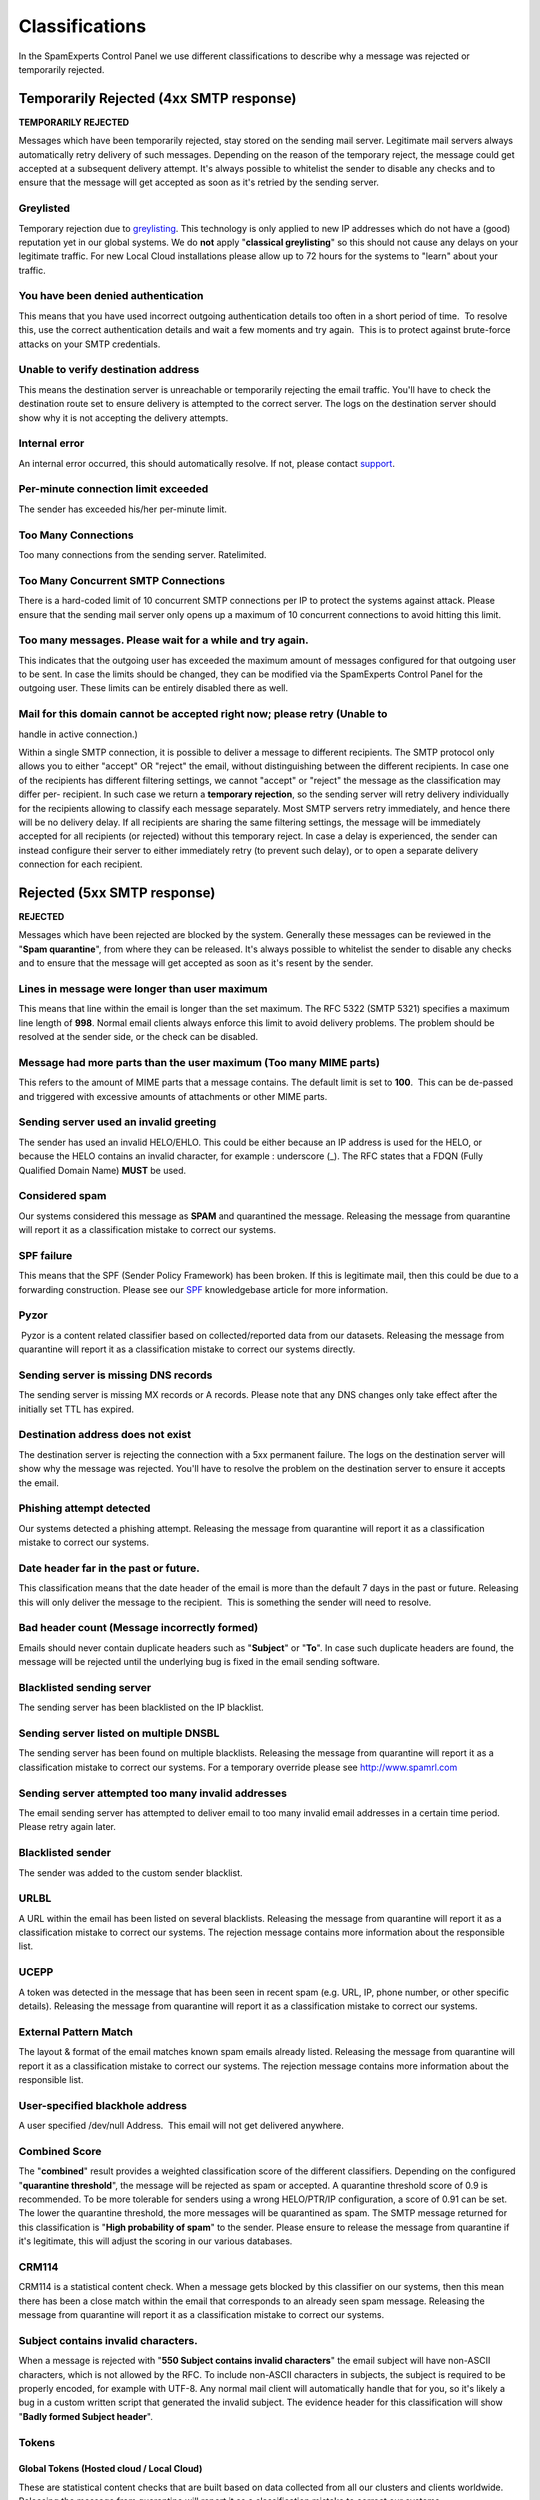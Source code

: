 .. _4-Classifications:

Classifications
===============

In the SpamExperts Control Panel we use different classifications to
describe why a message was rejected or temporarily rejected.

Temporarily Rejected (4xx SMTP response)
----------------------------------------

**TEMPORARILY REJECTED**

Messages which have been temporarily rejected, stay stored on the
sending mail server. Legitimate mail servers always automatically retry
delivery of such messages. Depending on the reason of the temporary
reject, the message could get accepted at a subsequent delivery attempt.
It's always possible to whitelist the sender to disable any checks and
to ensure that the message will get accepted as soon as it's retried by
the sending server.

Greylisted
~~~~~~~~~~

Temporary rejection due to
`greylisting <https://my.spamexperts.com/kb/66/Greylisting.html>`__.
This technology is only applied to new IP addresses which do not have a
(good) reputation yet in our global systems. We do **not** apply
"**classical greylisting**\ " so this should not cause any delays on
your legitimate traffic. For new Local Cloud installations please allow
up to 72 hours for the systems to "learn" about your traffic.

You have been denied authentication
~~~~~~~~~~~~~~~~~~~~~~~~~~~~~~~~~~~

This means that you have used incorrect outgoing authentication details
too often in a short period of time.  To resolve this, use the correct
authentication details and wait a few moments and try again.  This is to
protect against brute-force attacks on your SMTP credentials.

Unable to verify destination address
~~~~~~~~~~~~~~~~~~~~~~~~~~~~~~~~~~~~

This means the destination server is unreachable or temporarily
rejecting the email traffic. You'll have to check the destination route
set to ensure delivery is attempted to the correct server. The logs on
the destination server should show why it is not accepting the delivery
attempts.

Internal error
~~~~~~~~~~~~~~

An internal error occurred, this should automatically resolve. If not,
please contact `support <mailto:support@spamexperts.com>`__.

Per-minute connection limit exceeded
~~~~~~~~~~~~~~~~~~~~~~~~~~~~~~~~~~~~

The sender has exceeded his/her per-minute limit.

Too Many Connections
~~~~~~~~~~~~~~~~~~~~

Too many connections from the sending server. Ratelimited.

Too Many Concurrent SMTP Connections
~~~~~~~~~~~~~~~~~~~~~~~~~~~~~~~~~~~~

There is a hard-coded limit of 10 concurrent SMTP connections per IP to
protect the systems against attack. Please ensure that the sending mail
server only opens up a maximum of 10 concurrent connections to avoid
hitting this limit.

Too many messages. Please wait for a while and try again.
~~~~~~~~~~~~~~~~~~~~~~~~~~~~~~~~~~~~~~~~~~~~~~~~~~~~~~~~~

This indicates that the outgoing user has exceeded the maximum amount of
messages configured for that outgoing user to be sent. In case the
limits should be changed, they can be modified via the SpamExperts
Control Panel for the outgoing user. These limits can be entirely
disabled there as well.

Mail for this domain cannot be accepted right now; please retry (Unable to
~~~~~~~~~~~~~~~~~~~~~~~~~~~~~~~~~~~~~~~~~~~~~~~~~~~~~~~~~~~~~~~~~~~~~~~~~~

handle in active connection.)

Within a single SMTP connection, it is possible to deliver a message to
different recipients. The SMTP protocol only allows you to either
"accept" OR "reject" the email, without distinguishing between the
different recipients. In case one of the recipients has different
filtering settings, we cannot "accept" or "reject" the message as the
classification may differ per- recipient. In such case we return a
**temporary rejection**, so the sending server will retry delivery
individually for the recipients allowing to classify each message
separately. Most SMTP servers retry immediately, and hence there will be
no delivery delay. If all recipients are sharing the same filtering
settings, the message will be immediately accepted for all recipients
(or rejected) without this temporary reject. In case a delay is
experienced, the sender can instead configure their server to either
immediately retry (to prevent such delay), or to open a separate
delivery connection for each recipient.

Rejected (5xx SMTP response)
----------------------------

**REJECTED**

Messages which have been rejected are blocked by the system. Generally
these messages can be reviewed in the "**Spam quarantine**\ ", from
where they can be released. It's always possible to whitelist the sender
to disable any checks and to ensure that the message will get accepted
as soon as it's resent by the sender.

Lines in message were longer than user maximum
~~~~~~~~~~~~~~~~~~~~~~~~~~~~~~~~~~~~~~~~~~~~~~

This means that line within the email is longer than the set maximum.
The RFC 5322 (SMTP 5321) specifies a maximum line length of **998**.
Normal email clients always enforce this limit to avoid delivery
problems. The problem should be resolved at the sender side, or the
check can be disabled.

Message had more parts than the user maximum (Too many MIME parts)
~~~~~~~~~~~~~~~~~~~~~~~~~~~~~~~~~~~~~~~~~~~~~~~~~~~~~~~~~~~~~~~~~~

This refers to the amount of MIME parts that a message contains. The
default limit is set to **100**.  This can be de-passed and triggered
with excessive amounts of attachments or other MIME parts.

Sending server used an invalid greeting
~~~~~~~~~~~~~~~~~~~~~~~~~~~~~~~~~~~~~~~

The sender has used an invalid HELO/EHLO. This could be either because
an IP address is used for the HELO, or because the HELO contains an
invalid character, for example : underscore (\_). The RFC states that a
FDQN (Fully Qualified Domain Name) **MUST** be used.

Considered spam
~~~~~~~~~~~~~~~

Our systems considered this message as **SPAM** and quarantined the
message. Releasing the message from quarantine will report it as a
classification mistake to correct our systems.

SPF failure
~~~~~~~~~~~

This means that the SPF (Sender Policy Framework) has been broken. If
this is legitimate mail, then this could be due to a forwarding
construction. Please see our
`SPF <https://my.spamexperts.com/kb/117/Setup-an-SPF-.html>`__
knowledgebase article for more information.

Pyzor
~~~~~

 Pyzor is a content related classifier based on collected/reported data
from our datasets. Releasing the message from quarantine will report it
as a classification mistake to correct our systems directly.

Sending server is missing DNS records
~~~~~~~~~~~~~~~~~~~~~~~~~~~~~~~~~~~~~

The sending server is missing MX records or A records. Please note that
any DNS changes only take effect after the initially set TTL has
expired.

Destination address does not exist
~~~~~~~~~~~~~~~~~~~~~~~~~~~~~~~~~~

The destination server is rejecting the connection with a 5xx permanent
failure. The logs on the destination server will show why the message
was rejected. You'll have to resolve the problem on the destination
server to ensure it accepts the email.

Phishing attempt detected
~~~~~~~~~~~~~~~~~~~~~~~~~

Our systems detected a phishing attempt. Releasing the message from
quarantine will report it as a classification mistake to correct our
systems.

Date header far in the past or future.
~~~~~~~~~~~~~~~~~~~~~~~~~~~~~~~~~~~~~~

This classification means that the date header of the email is more than
the default 7 days in the past or future. Releasing this will only
deliver the message to the recipient.  This is something the sender will
need to resolve.

Bad header count (Message incorrectly formed)
~~~~~~~~~~~~~~~~~~~~~~~~~~~~~~~~~~~~~~~~~~~~~

Emails should never contain duplicate headers such as "**Subject**\ " or
"**To**\ ". In case such duplicate headers are found, the message will
be rejected until the underlying bug is fixed in the email sending
software.

Blacklisted sending server
~~~~~~~~~~~~~~~~~~~~~~~~~~

The sending server has been blacklisted on the IP blacklist.

Sending server listed on multiple DNSBL
~~~~~~~~~~~~~~~~~~~~~~~~~~~~~~~~~~~~~~~

The sending server has been found on multiple blacklists. Releasing the
message from quarantine will report it as a classification mistake to
correct our systems. For a temporary override please see
`http://www.spamrl.com <http://spamrl.com>`__

Sending server attempted too many invalid addresses
~~~~~~~~~~~~~~~~~~~~~~~~~~~~~~~~~~~~~~~~~~~~~~~~~~~

The email sending server has attempted to deliver email to too many
invalid email addresses in a certain time period. Please retry again
later.

Blacklisted sender
~~~~~~~~~~~~~~~~~~

The sender was added to the custom sender blacklist.

URLBL
~~~~~

A URL within the email has been listed on several blacklists. Releasing
the message from quarantine will report it as a classification mistake
to correct our systems. The rejection message contains more information
about the responsible list.

UCEPP
~~~~~

A token was detected in the message that has been seen in recent spam
(e.g. URL, IP, phone number, or other specific details). Releasing the
message from quarantine will report it as a classification mistake to
correct our systems.

External Pattern Match
~~~~~~~~~~~~~~~~~~~~~~

The layout & format of the email matches known spam emails already
listed. Releasing the message from quarantine will report it as a
classification mistake to correct our systems. The rejection message
contains more information about the responsible list.

User-specified blackhole address
~~~~~~~~~~~~~~~~~~~~~~~~~~~~~~~~

A user specified /dev/null Address.  This email will not get delivered
anywhere.

Combined Score
~~~~~~~~~~~~~~

The "**combined**\ " result provides a weighted classification score of
the different classifiers. Depending on the configured "**quarantine
threshold**\ ", the message will be rejected as spam or accepted. A
quarantine threshold score of 0.9 is recommended. To be more tolerable
for senders using a wrong HELO/PTR/IP configuration, a score of 0.91 can
be set. The lower the quarantine threshold, the more messages will be
quarantined as spam. The SMTP message returned for this classification
is "**High probability of spam**\ " to the sender. Please ensure to
release the message from quarantine if it's legitimate, this will adjust
the scoring in our various databases.

CRM114
~~~~~~

CRM114 is a statistical content check. When a message gets blocked by
this classifier on our systems, then this mean there has been a close
match within the email that corresponds to an already seen spam
message. Releasing the message from quarantine will report it as a
classification mistake to correct our systems.

Subject contains invalid characters.
~~~~~~~~~~~~~~~~~~~~~~~~~~~~~~~~~~~~

When a message is rejected with "**550 Subject contains invalid
characters**\ " the email subject will have non-ASCII characters, which
is not allowed by the RFC. To include non-ASCII characters in subjects,
the subject is required to be properly encoded, for example with UTF-8.
Any normal mail client will automatically handle that for you, so it's
likely a bug in a custom written script that generated the invalid
subject. The evidence header for this classification will show "**Badly
formed Subject header**\ ".

Tokens
~~~~~~

Global Tokens (Hosted cloud / Local Cloud)
^^^^^^^^^^^^^^^^^^^^^^^^^^^^^^^^^^^^^^^^^^

These are statistical content checks that are built based on data
collected from all our clusters and clients worldwide. Releasing the
message from quarantine will report it as a classification mistake to
correct our systems..

Cluster Tokens (Local Cloud Only)
^^^^^^^^^^^^^^^^^^^^^^^^^^^^^^^^^

This is similar to the global tokens, but based specifically on your
Local Cloud traffic and reports. Releasing the message from quarantine
will report it as a classification mistake to correct our systems.

Sanesecurity
~~~~~~~~~~~~

We make use of certain datasets from Sanesecurity. To decode
Sanesecurity signatures please check
`here <http://sane.mxuptime.com/>`__.

Safebrowsing
~~~~~~~~~~~~

In case your message has been rejected with "safebrowsing" in the
rejection message, it means it has been (recently) `listed by
Google <http://www.google.com/safebrowsing/diagnostic?site=google.com/>`__
as hosting malicious files.

Header is too long
~~~~~~~~~~~~~~~~~~

SpamExperts by default will reject emails with excessive large header
values, as this is a common indicator for non-legit emails.

Restricted characters in address
~~~~~~~~~~~~~~~~~~~~~~~~~~~~~~~~

In case your message has been rejected with "**550 restricted characters
in address**\ " in the rejection message, it means that the recipient
address contains a character that is not accepted by the system, for
example: "&". You can control which characters are allowed for a domain
on the "**Domain settings**\ " page.

Relay not permitted
~~~~~~~~~~~~~~~~~~~

In case your message has been rejected with "**550 Relay not
permitted!**\ " in the rejection message, it means that delivery was
attempted to the incoming filtering service on port 25 to a domain which
has not (yet) been added to the filtering solution. To resolve this,
please add the domain to the incoming filtering service. If you're
trying to use the outgoing filtering service, please ensure to use the
outgoing filtering service port **587** instead.

Message submission is for authorised users only!
~~~~~~~~~~~~~~~~~~~~~~~~~~~~~~~~~~~~~~~~~~~~~~~~

This indicates you're attempting delivery via our outgoing email filter
on port 465/587 (default). If you're receiving this response to an
incoming email delivery attempt, your mail server is wrongly set up (and
likely a misconfigured version of Lotus Domino). If you're trying to
send outgoing email, please ensure to provide a valid username/password
to authenticate.

Legitimate bounces are never sent to more than one recipient.
~~~~~~~~~~~~~~~~~~~~~~~~~~~~~~~~~~~~~~~~~~~~~~~~~~~~~~~~~~~~~

In case your message has been rejected with "**Legitimate bounces are
never sent to more than one recipient**\ " in the rejection message, it
means that the mail server was trying to deliver an email to multiple
recipients with an empty "MAIL FROM:<>" (return-path). The SMTP RFC
5.3.2.1 indicates that null sender emails (bounces) can never be sent to
multiple recipients, so there may be be a misconfiguration on the
mailserver.

Destination address is not configured.
~~~~~~~~~~~~~~~~~~~~~~~~~~~~~~~~~~~~~~

This usually means that the filtered domain is using '**Local
Recipients**\ ' and that specific email address in not in their list of
approved recipients.

The content of this message looked like spam.
~~~~~~~~~~~~~~~~~~~~~~~~~~~~~~~~~~~~~~~~~~~~~

This indicates the message has been blocked based on our content
scanners, as similar messages have been reported as spam. In case the
message is legitimate, please ensure to release it from quarantine. This
will update the statistical filters to prevent such issues in the
future.

Unrouteable address
~~~~~~~~~~~~~~~~~~~

This error occurs if there is a (permanent) network error delivering to
the destination mail server. This issue is unrelated to the SpamExperts
software and indicates a network problem. Possibly the DNS servers of
the domain are broken, or they cannot be reached from the filtering
server. Alternatively it's possible the destination hostname or IP does
not exist, or is unreachable because of a permanent issue.  You can
check for DNS errors on the following page: http://dnscheck.sidn.nl/.
Please contact your network administrator to investigate any networking
issues.

We do not accept mail from this address
~~~~~~~~~~~~~~~~~~~~~~~~~~~~~~~~~~~~~~~

This error occurs if the sender has been manually added to the "Sender
blacklist" for the receiving domain.

We do not accept message/partial messages here
~~~~~~~~~~~~~~~~~~~~~~~~~~~~~~~~~~~~~~~~~~~~~~

Before people had a permanent internet connection, sending larger emails
was time-consuming and often failed. Therefore older email clients
sometimes still break up large emails into separate parts for delivery.
This old email feature is not used anymore nowadays, and imposes a
severe risk as it makes detection of viruses impossible (as viruses
would be split over separate emails before being assembled again by the
destination email client). Please ensure to resolve your email client
settings to to split up larger emails.

DMARC - REJECT
~~~~~~~~~~~~~~

This error occurs if the sender's domain has a strict DMARC policy in
place. If the sender's DMARC record is set to "REJECT" and the messages
come from IP addresses that are not in the sender's SPF, then these are
rejected and not quarantined.

DMARC - Quarantine
~~~~~~~~~~~~~~~~~~

This error occurs if the sender's domain has a strict DMARC policy in
place. If the sender's DMARC record is set to "QUARANTINE" and the
messages come from IP addresses that are not in the sender's SPF, or
have a failed DKIM, then these messages are quarantined. Whitelisting
will not bypass this.

Accepted (2xx SMTP response)
----------------------------

**ACCEPTED**

Messages that display the 'Accepted' response have not necessarily been
delivered. It means the message has been accepted for delivery. If
immediate delivery fails, the message will be automatically retried. If
the destination server rejects the email, a bounce will be generated to
the sender.

Message looked like non-spam
~~~~~~~~~~~~~~~~~~~~~~~~~~~~

This message was accepted for delivery based on our content
checks. Reporting the message as spam will correct our systems.

Accepted, DNSWL
~~~~~~~~~~~~~~~

The sending server is listed on several DNS-Whitelists. This means no
spam has been seen recently from this sending server. Reporting the
message as spam will correct our systems.

Accepted, whitelist
~~~~~~~~~~~~~~~~~~~

The sender has been placed on a manual whitelist by the recipient.
Removing the sender/recipient from the whitelist will prevent spam
getting through.
